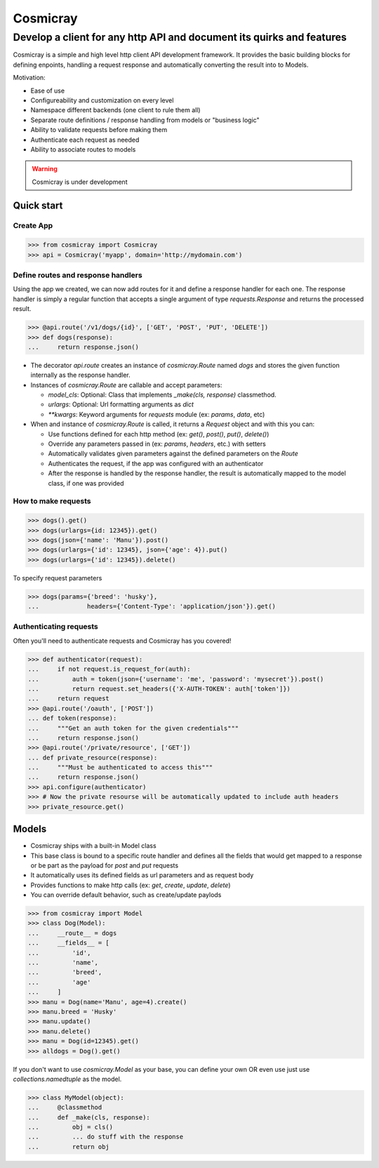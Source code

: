 Cosmicray
=========

------------------------------------------------------------------------
 Develop a client for any http API and document its quirks and features
------------------------------------------------------------------------

Cosmicray is a simple and high level http client API development framework. It provides the basic building blocks for
defining enpoints, handling a request response and automatically converting the result into to Models.

Motivation:

- Ease of use
- Configureability and customization on every level
- Namespace different backends (one client to rule them all)
- Separate route definitions / response handling from models or "business logic"
- Ability to validate requests before making them
- Authenticate each request as needed
- Ability to associate routes to models

.. warning::

   Cosmicray is under development

Quick start
-----------

Create App
~~~~~~~~~~

.. code:: python

    >>> from cosmicray import Cosmicray
    >>> api = Cosmicray('myapp', domain='http://mydomain.com')

Define routes and response handlers
~~~~~~~~~~~~~~~~~~~~~~~~~~~~~~~~~~~

Using the app we created, we can now add routes for it and define a response handler for each one. The response handler is simply a regular function that accepts a single argument of type `requests.Response` and returns the processed result.

.. code:: python

    >>> @api.route('/v1/dogs/{id}', ['GET', 'POST', 'PUT', 'DELETE'])
    >>> def dogs(response):
    ...     return response.json()

- The decorator `api.route` creates an instance of `cosmicray.Route` named `dogs`
  and stores the given function internally as the response handler.

- Instances of `cosmicray.Route` are callable and accept parameters:

  - `model_cls`: Optional: Class that implements `_make(cls, response)` classmethod.
  - `urlargs`: Optional: Url formatting arguments as `dict`
  - `**kwargs`: Keyword arguments for `requests` module (ex: `params`, `data`, etc)

- When and instance of `cosmicray.Route` is called, it returns a `Request` object and with this you can:

  - Use functions defined for each http method (ex: `get()`, `post()`, `put()`, `delete()`)
  - Override any parameters passed in (ex: `params`, `headers`, etc.) with setters
  - Automatically validates given parameters against the defined parameters on the `Route`
  - Authenticates the request, if the app was configured with an authenticator
  - After the response is handled by the response handler, the result is automatically mapped to the model class, if one was provided

How to make requests
~~~~~~~~~~~~~~~~~~~~

.. code:: python

   >>> dogs().get()
   >>> dogs(urlargs={id: 12345}).get()
   >>> dogs(json={'name': 'Manu'}).post()
   >>> dogs(urlargs={'id': 12345}, json={'age': 4}).put()
   >>> dogs(urlargs={'id': 12345}).delete()

To specify request parameters

.. code:: python

   >>> dogs(params={'breed': 'husky'},
   ...             headers={'Content-Type': 'application/json'}).get()

Authenticating requests
~~~~~~~~~~~~~~~~~~~~~~~

Often you'll need to authenticate requests and Cosmicray has you covered!

.. code:: python

    >>> def authenticator(request):
    ...     if not request.is_request_for(auth):
    ...         auth = token(json={'username': 'me', 'password': 'mysecret'}).post()
    ...         return request.set_headers({'X-AUTH-TOKEN': auth['token']})
    ...     return request
    >>> @api.route('/oauth', ['POST'])
    ... def token(response):
    ...     """Get an auth token for the given credentials"""
    ...     return response.json()
    >>> @api.route('/private/resource', ['GET'])
    ... def private_resource(response):
    ...     """Must be authenticated to access this"""
    ...     return response.json()
    >>> api.configure(authenticator)
    >>> # Now the private resourse will be automatically updated to include auth headers
    >>> private_resource.get()

Models
------

- Cosmicray ships with a built-in Model class
- This base class is bound to a specific route handler and defines all the fields that would get mapped to a response or be part as the payload for `post` and `put` requests
- It automatically uses its defined fields as url parameters and as request body
- Provides functions to make http calls (ex: `get`, `create`, `update`, `delete`)
- You can override default behavior, such as create/update paylods

.. code:: python

    >>> from cosmicray import Model
    >>> class Dog(Model):
    ...     __route__ = dogs
    ...     __fields__ = [
    ...         'id',
    ...         'name',
    ...         'breed',
    ...         'age'
    ...     ]
    >>> manu = Dog(name='Manu', age=4).create()
    >>> manu.breed = 'Husky'
    >>> manu.update()
    >>> manu.delete()
    >>> manu = Dog(id=12345).get()
    >>> alldogs = Dog().get()

If you don't want to use `cosmicray.Model` as your base, you can define your own OR
even use just use `collections.namedtuple` as the model.

.. code:: python

    >>> class MyModel(object):
    ...     @classmethod
    ...     def _make(cls, response):
    ...         obj = cls()
    ...         ... do stuff with the response
    ...         return obj
